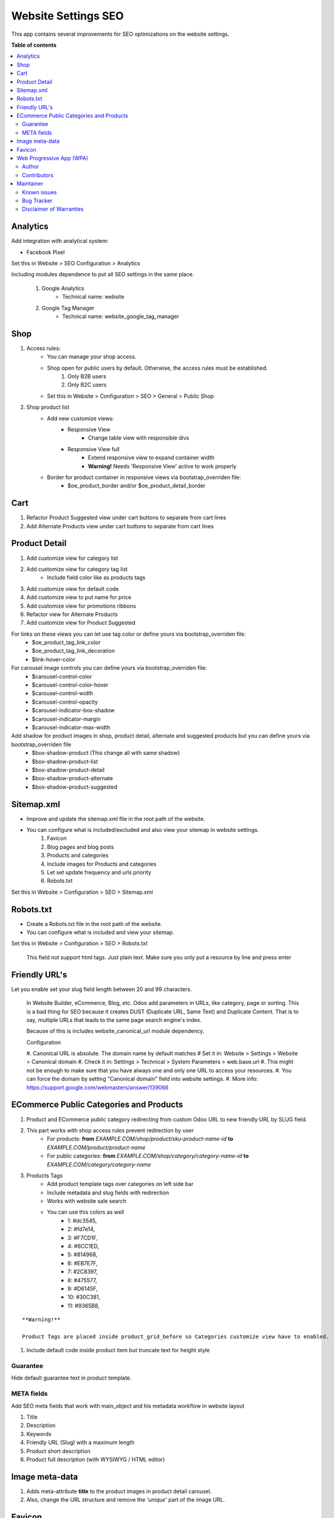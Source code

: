 ====================
Website Settings SEO
====================

.. |badge1| image:: https://img.shields.io/badge/odoo-v12.0-a3478a
    :target: https://github.com/odoo/odoo/tree/12.0
    :alt: Odoo v12.0
.. |badge2| image:: https://img.shields.io/badge/maturity-Production-green.png
    :target: https://odoo-community.org/page/development-status
    :alt: Production
.. |badge3| image:: https://img.shields.io/badge/licence-LGPL--3-blue.png
    :target: https://www.gnu.org/licenses/lgpl-3.0-standalone.html
    :alt: License: LGPL-3
.. |badge4| image:: https://img.shields.io/badge/github-Comunitea-lightgray.png?logo=github
    :target: https://github.com/Comunitea/
    :alt: Comunitea
.. |badge5| image:: https://img.shields.io/badge/github-Comunitea%2FSEO-lightgray.png?logo=github
    :target: https://github.com/Comunitea/external_ecommerce_modules/tree/12.0/website_seo_settings
    :alt: Comunitea / SEO
.. |badge6| image:: https://img.shields.io/badge/Spanish-Translated-F47D42.png
    :target: https://github.com/Comunitea/external_ecommerce_modules/blob/12.0/website_seo_settings/i18n/es.po
    :alt: Spanish Translated


|badge1| |badge2| |badge3| |badge4| |badge5| |badge6|

This app contains several improvements for SEO optimizations on the website settings.

**Table of contents**

.. contents::
   :local:

Analytics
~~~~~~~~~
Add integration with analytical system:

* Facebook Pixel

Set this in Website > SEO Configuration > Analytics

Including modules dependence to put all SEO settings in the same place.

    #. Google Analytics
        * Technical name: website
    #. Google Tag Manager
        * Technical name: website_google_tag_manager

Shop
~~~~
#. Access rules:
    * You can manage your shop access.
    * Shop open for public users by default. Otherwise, the access rules must be established.
        #. Only B2B users
        #. Only B2C users

    * Set this in Website > Configuration > SEO > General > Public Shop

#. Shop product list
    * Add new customize views:
        * Responsive View
            * Change table view with responsible divs
        * Responsive View full
            * Extend responsive view to expand container width
            * **Warning!** Needs 'Responsive View' active to work properly

    * Border for product container in responsive views via bootstrap_overriden file:
        * $oe_product_border and/or $oe_product_detail_border

Cart
~~~~
#. Refactor Product Suggested view under cart buttons to separate from cart lines
#. Add Alternate Products view under cart buttons to separate from cart lines

Product Detail
~~~~~~~~~~~~~~
#. Add customize view for category list
#. Add customize view for category tag list
    * Include field color like as products tags
#. Add customize view for default code
#. Add customize view to put name for price
#. Add customize view for promotions ribbons
#. Refactor view for Alternate Products
#. Add customize view for Product Suggested

For links on these views you can let use tag color or define yours via bootstrap_overriden file:
    * $oe_product_tag_link_color
    * $oe_product_tag_link_decoration
    * $link-hover-color

For carousel image controls you can define yours via bootstrap_overriden file:
    * $carousel-control-color
    * $carousel-control-color-hover
    * $carousel-control-width
    * $carousel-control-opacity
    * $carousel-indicator-box-shadow
    * $carousel-indicator-margin
    * $carousel-indicator-max-width

Add shadow for product images in shop, product detail, alternate and suggested products but you can define yours via bootstrap_overriden file
    * $box-shadow-product (This change all with same shadow)
    * $box-shadow-product-list
    * $box-shadow-product-detail
    * $box-shadow-product-alternate
    * $box-shadow-product-suggested

Sitemap.xml
~~~~~~~~~~~
* Improve and update the sitemap.xml file in the root path of the website.
* You can configure what is included/excluded and also view your sitemap in website settings.
    #. Favicon
    #. Blog pages and blog posts
    #. Products and categories
    #. Include images for Products and categories
    #. Let set update frequency and urls priority
    #. Robots.txt

Set this in Website > Configuration > SEO > Sitemap.xml

Robots.txt
~~~~~~~~~~
* Create a Robots.txt file in the root path of the website.
* You can configure what is included and view your sitemap.

Set this in Website > Configuration > SEO > Robots.txt

    This field not support html tags. Just plain text.
    Make sure you only put a resource by line and press enter

Friendly URL's
~~~~~~~~~~~~~~
Let you enable set your slug field length between 20 and 99 characters.

    In Website Builder, eCommerce, Blog, etc. Odoo add parameters in URLs, like category,
    page or sorting. This is a bad thing for SEO because it creates DUST (Duplicate URL,
    Same Text) and Duplicate Content. That is to say, multiple URLs that leads to the same
    page search engine's index.

    Because of this is includes website_canonical_url module dependency.

    Configuration

    #. Canonical URL is absolute. The domain name by default matches
    # Set it in: Website > Settings > Website > Canonical domain
    #. Check it in: Settings > Technical > System Parameters > web.base.url
    #. This might not be enough to make sure that you have always one and only one URL to access your resources.
    #. You can force the domain by setting "Canonical domain" field into website settings.
    #. More info: https://support.google.com/webmasters/answer/139066

ECommerce Public Categories and Products
~~~~~~~~~~~~~~~~~~~~~~~~~~~~~~~~~~~~~~~~
#. Product and ECommerce public category redirecting from custom Odoo URL to new friendly URL by SLUG field.
#. This part works with shop access rules prevent redirection by user
    * For products: **from** *EXAMPLE.COM/shop/product/sku-product-name-id* **to** *EXAMPLE.COM/product/product-name*
    * For public categories: **from** *EXAMPLE.COM/shop/category/category-name-id* **to** *EXAMPLE.COM/category/category-name*
#. Products Tags
    * Add product template tags over categories on left side bar
    * Include metadata and slug fields with redirection
    * Works with website sale search
    * You can use this colors as well
        * 1: #dc3545,
        * 2: #fd7e14,
        * 3: #F7CD1F,
        * 4: #6CC1ED,
        * 5: #814968,
        * 6: #EB7E7F,
        * 7: #2C8397,
        * 8: #475577,
        * 9: #D6145F,
        * 10: #30C381,
        * 11: #9365B8,

::

    **Warning!**

    Product Tags are placed inside product_grid_before so Categories customize view have to enabled.


#. Include default code inside product item but truncate text for height style

Guarantee
---------
Hide default guarantee text in product template.

META fields
-----------
Add SEO meta fields that work with main_object and his metadata workflow in website layout

#. Title
#. Description
#. Keywords
#. Friendly URL (Slug) with a maximum length
#. Product short description
#. Product full description (with WYSIWYG / HTML editor)

Image meta-data
~~~~~~~~~~~~~~~
#. Adds meta-attribute **title** to the product images in product detail carousel.
#. Also, change the URL structure and remove the *'unique'* part of the image URL.

Favicon
~~~~~~~
* Show the favicon in the route *EXAMPLE.COM/favicon.ico* in case of *EXAMPLE.COM/web/image/website/WEBSITE_ID/favicon/*

Set current favicon link to the head.

Web Progressive App (WPA)
~~~~~~~~~~~~~~~~~~~~~~~~~
#. Add a manifest.json at the project root
#. Add a **Service Worker** to the Web Progressive App.
#. You can set your app design (Name, description, logo, color, ...)
#. Activate or deactivate cache and console messages
#. Add to cache any resources
#. Add to manifest your onw code
#. Add a link for Add to Home Screen dialog inside user menu

Set this in Website > Configuration > SEO > Web Progressive App

    **Warning!**

    The Service Worker Offline cache part of this module can include several problems with cache,
    cookies and user sessions.
    Because of this, you can activate or deactivate it.
    Also you can activate or deactivate cache and console messages to debugger it.

Author
------
Comunitea Servicios Tecnológicos S.L.

Contributors
------------
* Rubén Seijas, ruben@comunitea.com

Maintainer
~~~~~~~~~~
.. image:: https://comunitea.com/wp-content/uploads/2016/01/logocomunitea3.png
   :alt: Comunitea
   :target: https://comunitea.com

Comunitea Servicios Tecnológicos S.L.

For support and more information, please visit `<https://comunitea.com>`_.

Known issues
------------
You are welcome to report them. Just follow the bug tracker instructions.

#. Responsive View full needs 'Responsive View' active to work properly.

Bug Tracker
-----------
Bugs are tracked on `Comunitea Issues <https://github.com/Comunitea/external_ecommerce_modules/issues>`_.
In case of trouble, please check there if your issue has already been reported.
If you spotted it first, help us smashing it by providing a detailed and welcomed
`Feedback <https://github.com/Comunitea/external_ecommerce_modules/issues/new>`_.

Please, do not contact contributors directly about support or help with technical issues.

Disclaimer of Warranties
------------------------

    **Warning!**

    We provide this module as is, and we make no promises or guarantees about this correct working.

Comunitea provides this application without warranty of any kind.

Comunitea does not warrant that the module will meet your requirements;
that the current application will be uninterrupted, timely, secure, or error-free or that any defects or errors will be corrected.
